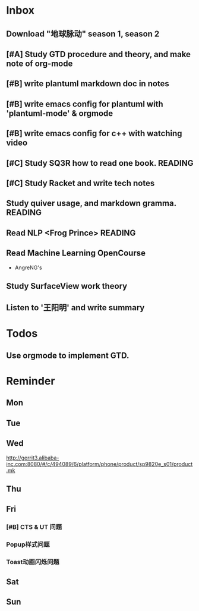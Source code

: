 #+STARTUP: content hidestarts
#+TAGS: { WORK(w) COMPUTER(c) HOME(h) PROJECT(p) READING(r) OTHER(o) }
#+SEQ_TODO TODO(t) STARTED(s) WAIT(w@/!) | DONE(d!) CANCELED(c@)
#+PROPERTY: CLOCK_INTO_DRAWER t

* Inbox
** Download "地球脉动" season 1, season 2
** [#A] Study GTD procedure and theory, and make note of org-mode
** [#B] write plantuml markdown doc in notes
** [#B] write emacs config for plantuml with 'plantuml-mode' & orgmode
** [#B] write emacs config for c++ with watching video
** [#C] Study SQ3R how to read one book.                                        :READING:
** [#C] Study Racket and write tech notes
** Study quiver usage, and markdown gramma.                                     :READING:
** Read NLP <Frog Prince>                                                       :READING:
** Read Machine Learning OpenCourse
   * AngreNG's
** Study SurfaceView work theory
** Listen to '王阳明' and write summary
* Todos
** Use orgmode to implement GTD.
* Reminder
** Mon
** Tue
** Wed
   http://gerrit3.alibaba-inc.com:8080/#/c/494089/6/platform/phone/product/sp9820e_s01/product.mk
** Thu
** Fri
*** [#B] CTS & UT 问题
*** Popup样式问题
*** Toast动画闪烁问题
** Sat
** Sun
